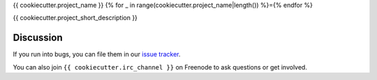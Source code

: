 {{ cookiecutter.project_name }}
{% for _ in range(cookiecutter.project_name|length()) %}={% endfor %}

.. image:: https://travis-ci.org/{{ cookiecutter.github_username }}/{{ cookiecutter.repo_name }}.svg?branch=master
    :target: https://travis-ci.org/{{ cookiecutter.github_username }}/{{ cookiecutter.repo_name }}

.. image:: https://coveralls.io/repos/{{ cookiecutter.github_username }}/{{ cookiecutter.repo_name }}/badge.png?branch=master
    :target: https://coveralls.io/r/{{ cookiecutter.github_username }}/{{ cookiecutter.repo_name }}?branch=master


{{ cookiecutter.project_short_description }}


Discussion
----------

If you run into bugs, you can file them in our `issue tracker`_.

You can also join ``{{ cookiecutter.irc_channel }}`` on Freenode to ask questions or get
involved.


.. _`documentation`: https://{{ cookiecutter.repo_name }}.readthedocs.org/
.. _`issue tracker`: https://github.com/{{ cookiecutter.github_username }}/{{ cookiecutter.repo_name }}/issues
.. _`cryptography-dev`: https://mail.python.org/mailman/listinfo/cryptography-dev
